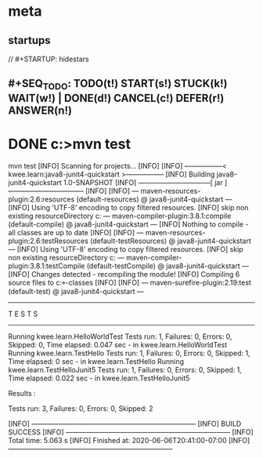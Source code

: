 * meta
** startups
//		#+STARTUP: hidestars	
** #+SEQ_TODO: TODO(t!) START(s!) STUCK(k!) WAIT(w!) | DONE(d!) CANCEL(c!) DEFER(r!) ANSWER(n!)
#+PROPERTY: imp_ALL high medium low
#+PROPERTY: urg_ALL immediate shortterm longterm
#+PROPERTY: loc_ALL home office
#+COLUMNS: %imp %urg %loc
* DONE c:\cprojects\github\circleci\FoundationsOfPythonProgramming1\java>mvn test
mvn test
[INFO] Scanning for projects...
[INFO] 
[INFO] -----------------< kwee.learn:java8-junit4-quickstart >-----------------
[INFO] Building java8-junit4-quickstart 1.0-SNAPSHOT
[INFO] --------------------------------[ jar ]---------------------------------
[INFO] 
[INFO] --- maven-resources-plugin:2.6:resources (default-resources) @ java8-junit4-quickstart ---
[INFO] Using 'UTF-8' encoding to copy filtered resources.
[INFO] skip non existing resourceDirectory c:\cprojects\github\circleci\FoundationsOfPythonProgramming1\java\src\main\resources
[INFO] 
[INFO] --- maven-compiler-plugin:3.8.1:compile (default-compile) @ java8-junit4-quickstart ---
[INFO] Nothing to compile - all classes are up to date
[INFO] 
[INFO] --- maven-resources-plugin:2.6:testResources (default-testResources) @ java8-junit4-quickstart ---
[INFO] Using 'UTF-8' encoding to copy filtered resources.
[INFO] skip non existing resourceDirectory c:\cprojects\github\circleci\FoundationsOfPythonProgramming1\java\src\test\resources
[INFO] 
[INFO] --- maven-compiler-plugin:3.8.1:testCompile (default-testCompile) @ java8-junit4-quickstart ---
[INFO] Changes detected - recompiling the module!
[INFO] Compiling 6 source files to c:\cprojects\github\circleci\FoundationsOfPythonProgramming1\java\target\test-classes
[INFO] 
[INFO] --- maven-surefire-plugin:2.19:test (default-test) @ java8-junit4-quickstart ---

-------------------------------------------------------
 T E S T S
-------------------------------------------------------
Running kwee.learn.HelloWorldTest
Tests run: 1, Failures: 0, Errors: 0, Skipped: 0, Time elapsed: 0.047 sec - in kwee.learn.HelloWorldTest
Running kwee.learn.TestHello
Tests run: 1, Failures: 0, Errors: 0, Skipped: 1, Time elapsed: 0 sec - in kwee.learn.TestHello
Running kwee.learn.TestHelloJunit5
Tests run: 1, Failures: 0, Errors: 0, Skipped: 1, Time elapsed: 0.022 sec - in kwee.learn.TestHelloJunit5

Results :

Tests run: 3, Failures: 0, Errors: 0, Skipped: 2

[INFO] ------------------------------------------------------------------------
[INFO] BUILD SUCCESS
[INFO] ------------------------------------------------------------------------
[INFO] Total time:  5.063 s
[INFO] Finished at: 2020-06-06T20:41:00-07:00
[INFO] ------------------------------------------------------------------------

